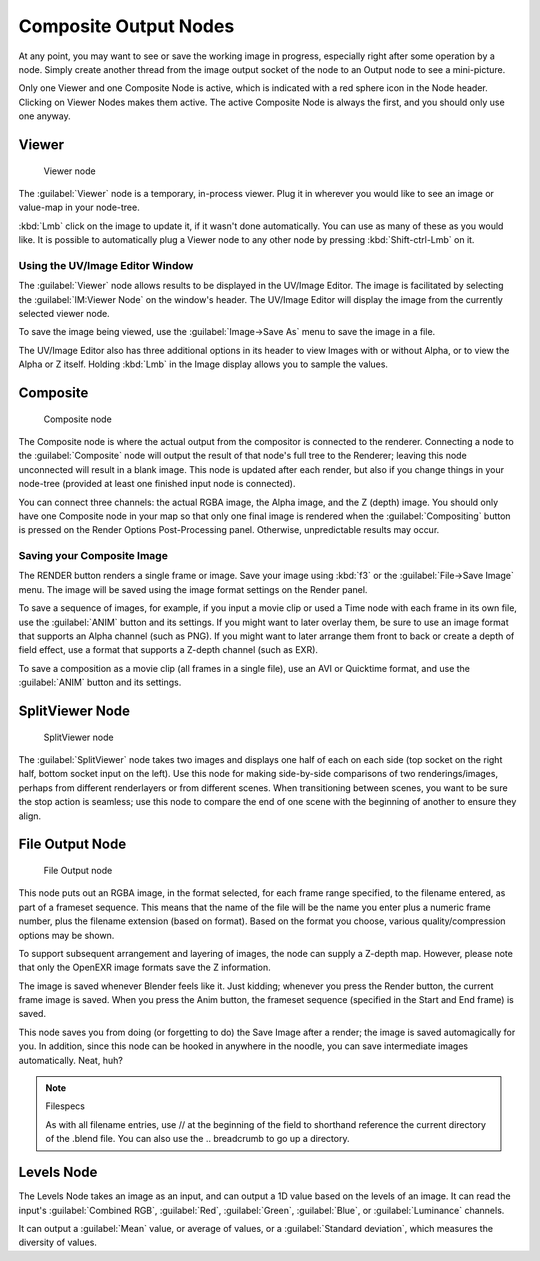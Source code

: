 
..    TODO/Review: {{review|copy=X}} .


Composite Output Nodes
**********************

At any point, you may want to see or save the working image in progress,
especially right after some operation by a node. Simply create another thread from the image
output socket of the node to an Output node to see a mini-picture.

Only one Viewer and one Composite Node is active,
which is indicated with a red sphere icon in the Node header.
Clicking on Viewer Nodes makes them active. The active Composite Node is always the first,
and you should only use one anyway.


Viewer
======

.. figure:: /images/Tutorials-NTR-ComViewer.jpg

   Viewer node


The :guilabel:`Viewer` node is a temporary, in-process viewer.
Plug it in wherever you would like to see an image or value-map in your node-tree.

:kbd:`Lmb` click on the image to update it, if it wasn't done automatically. You can use as many of these as you would like. It is possible to automatically plug a Viewer node to any other node by pressing :kbd:`Shift-ctrl-Lmb` on it.


Using the UV/Image Editor Window
--------------------------------

The :guilabel:`Viewer` node allows results to be displayed in the UV/Image Editor.
The image is facilitated by selecting the :guilabel:`IM:Viewer Node` on the window's header.
The UV/Image Editor will display the image from the currently selected viewer node.

To save the image being viewed,
use the :guilabel:`Image→Save As` menu to save the image in a file.

The UV/Image Editor also has three additional options in its header to view Images with or
without Alpha, or to view the Alpha or Z itself.
Holding :kbd:`Lmb` in the Image display allows you to sample the values.


Composite
=========

.. figure:: /images/Tutorials-NTR-ComCompositeOut.jpg

   Composite node


The Composite node is where the actual output from the compositor is connected to the
renderer. Connecting a node to the :guilabel:`Composite` node will output the result of that
node's full tree to the Renderer; leaving this node unconnected will result in a blank image.
This node is updated after each render, but also if you change things in your node-tree
(provided at least one finished input node is connected).

You can connect three channels: the actual RGBA image, the Alpha image, and the Z (depth)
image.
You should only have one Composite node in your map so that only one final image is rendered
when the :guilabel:`Compositing` button is pressed on the Render Options Post-Processing
panel. Otherwise, unpredictable results may occur.


Saving your Composite Image
---------------------------

The RENDER button renders a single frame or image.
Save your image using :kbd:`f3` or the :guilabel:`File→Save Image` menu.
The image will be saved using the image format settings on the Render panel.

To save a sequence of images, for example,
if you input a movie clip or used a Time node with each frame in its own file,
use the :guilabel:`ANIM` button and its settings. If you might want to later overlay them,
be sure to use an image format that supports an Alpha channel (such as PNG).
If you might want to later arrange them front to back or create a depth of field effect,
use a format that supports a Z-depth channel (such as EXR).

To save a composition as a movie clip (all frames in a single file),
use an AVI or Quicktime format, and use the :guilabel:`ANIM` button and its settings.


SplitViewer Node
================

.. figure:: /images/Manual-Compositing_Nodes-SplitViewer.jpg

   SplitViewer node


The :guilabel:`SplitViewer` node takes two images and displays one half of each on each side
(top socket on the right half, bottom socket input on the left).
Use this node for making side-by-side comparisons of two renderings/images,
perhaps from different renderlayers or from different scenes.
When transitioning between scenes, you want to be sure the stop action is seamless; use this
node to compare the end of one scene with the beginning of another to ensure they align.


File Output Node
================

.. figure:: /images/Manual-Compositing_Nodes-File_Output.jpg

   File Output node


This node puts out an RGBA image, in the format selected, for each frame range specified,
to the filename entered, as part of a frameset sequence.
This means that the name of the file will be the name you enter plus a numeric frame number,
plus the filename extension (based on format). Based on the format you choose,
various quality/compression options may be shown.

To support subsequent arrangement and layering of images, the node can supply a Z-depth map.
However, please note that only the OpenEXR image formats save the Z information.

The image is saved whenever Blender feels like it. Just kidding;
whenever you press the Render button, the current frame image is saved.
When you press the Anim button, the frameset sequence (specified in the Start and End frame)
is saved.

This node saves you from doing (or forgetting to do) the Save Image after a render;
the image is saved automagically for you. In addition,
since this node can be hooked in anywhere in the noodle,
you can save intermediate images automatically. Neat, huh?

.. note:: Filespecs

   As with all filename entries, use // at the beginning of the field to shorthand reference the current directory of the .blend file. You can also use the .. breadcrumb to go up a directory.


Levels Node
===========

The Levels Node takes an image as an input,
and can output a 1D value based on the levels of an image.
It can read the input's :guilabel:`Combined RGB`, :guilabel:`Red`, :guilabel:`Green`,
:guilabel:`Blue`, or :guilabel:`Luminance` channels.

It can output a :guilabel:`Mean` value, or average of values,
or a :guilabel:`Standard deviation`, which measures the diversity of values.

